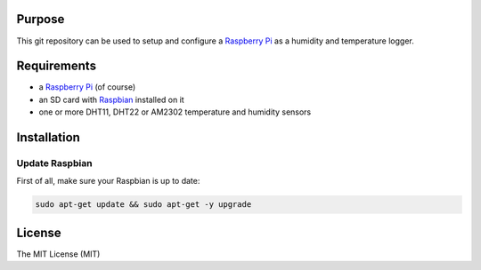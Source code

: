 Purpose
=======

This git repository can be used to setup and configure a `Raspberry Pi <https://www.raspberrypi.org/>`_ as a humidity and temperature logger.

Requirements
============

- a `Raspberry Pi <https://www.raspberrypi.org/>`_ (of course)
- an SD card with `Raspbian <https://www.raspbian.org/>`_ installed on it
- one or more DHT11, DHT22 or AM2302 temperature and humidity sensors

Installation
============

Update Raspbian
---------------

First of all, make sure your Raspbian is up to date:

.. code-block:: bash

    sudo apt-get update && sudo apt-get -y upgrade

License
=======

The MIT License (MIT)